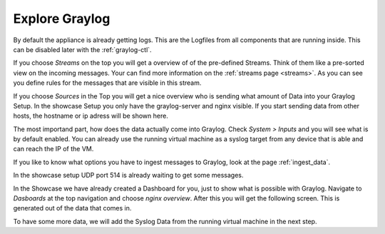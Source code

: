 Explore Graylog
^^^^^^^^^^^^^^^

By default the appliance is already getting logs. This are the Logfiles from all components that are running inside. This can be disabled later with the :ref:`graylog-ctl`.

.. image:: /images/gs/first_login_dismissed_guide.png 

If you choose *Streams* on the top you will get a overview of of the pre-defined Streams. Think of them like a pre-sorted view on the incoming messages. Your can find more information on the :ref:`streams page <streams>`. As you can see you define rules for the messages that are visible in this stream.

.. image:: /images/gs/graylog_streams.png

If you choose *Sources* in the Top you will get a nice overview who is sending what amount of Data into your Graylog Setup. In the showcase Setup you only have the graylog-server and nginx visible. If you start sending data from other hosts, the hostname or ip adress will be shown here.

.. image:: /images/gs/sources_page.png

The most importand part, how does the data actually come into Graylog. Check *System > Inputs* and you will see what is by default enabled. You can already use the running virtual machine as a syslog target from any device that is able  and can reach the IP of the VM. 

.. image:: /images/gs/input_page.png

If you like to know what options you have to ingest messages to Graylog, look at the page :ref:`ingest_data`.

In the showcase setup UDP port 514 is already waiting to get some messages.

In the Showcase we have already created a Dashboard for you, just to show what is possible with Graylog. Navigate to *Dasboards* at the top navigation and choose *nginx overview*. After this you will get the following screen. This is generated out of the data that comes in.

.. image:: /images/gs/nginx_dashboard.png

To have some more data, we will add the Syslog Data from the running virtual machine in the next step.

